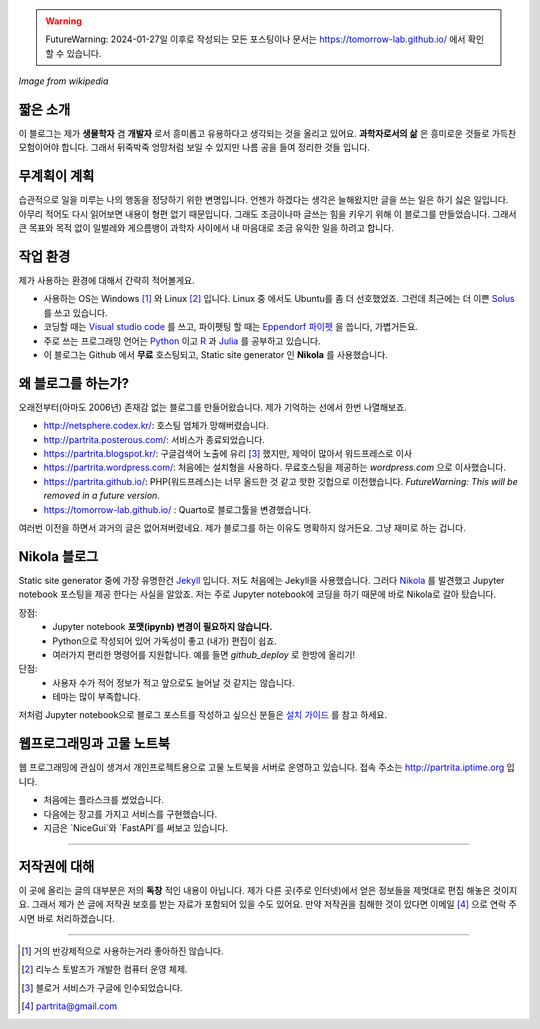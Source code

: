 .. title: About
.. slug: about
.. date: 2017-12-22 08:30:37 UTC+09:00
.. tags: 
.. category: 
.. link: 
.. description: 
.. type: text


.. warning::
    FutureWarning: 2024-01-27일 이후로 작성되는 모든 포스팅이나 문서는 https://tomorrow-lab.github.io/ 에서 확인 할 수 있습니다.
    

.. image:: https://upload.wikimedia.org/wikipedia/commons/thumb/7/74/PublicInformationSymbol_EmergencyExit.svg/250px-PublicInformationSymbol_EmergencyExit.svg.png
   :align: center
   :height: 250 px
   :width: 250 px

*Image from wikipedia*


짧은 소개
-----------

이 블로그는 제가 **생물학자** 겸 **개발자** 로서 흥미롭고 유용하다고 생각되는 것을 올리고 있어요. **과학자로서의 삶** 은 흥미로운 것들로 가득찬 모험이어야 합니다. 그래서 뒤죽박죽 엉망처럼 보일 수 있지만 나름 공을 들여 정리한 것들 입니다.  


무계획이 계획
-------------

습관적으로 일을 미루는 나의 행동을 정당하기 위한 변명입니다. 언젠가 하겠다는 생각은 늘해왔지만 글을 쓰는 일은 하기 싫은 일입니다. 아무리 적어도 다시 읽어보면 내용이 형편 없기 때문입니다. 그래도 조금이나마 글쓰는 힘을 키우기 위해 이 블로그를 만들었습니다. 그래서 큰 목표와 목적 없이 일벌레와 게으름뱅이 과학자 사이에서 내 마음대로 조금 유익한 일을 하려고 합니다.


작업 환경
-------------

제가 사용하는 환경에 대해서 간략히 적어볼게요.

- 사용하는 OS는 Windows [#]_ 와 Linux [#]_ 입니다. Linux 중 에서도 Ubuntu를 좀 더 선호했었죠. 그런데 최근에는 더 이쁜 `Solus <https://getsol.us/home/>`_ 를 쓰고 있습니다. 
- 코딩할 때는 `Visual studio code <https://code.visualstudio.com/>`_ 를 쓰고, 파이펫팅 할 때는 `Eppendorf 파이펫 <https://www.pipette.com/eppendorfpipettes>`_ 을 씁니다, 가볍거든요.  
- 주로 쓰는 프로그래밍 언어는 `Python <https://www.python.org/>`_ 이고 `R <https://www.r-project.org/>`_ 과 `Julia <https://julialang.org/>`_ 를 공부하고 있습니다.
- 이 블로그는 Github 에서 **무료** 호스팅되고, Static site generator 인 **Nikola** 를 사용했습니다. 

왜 블로그를 하는가?
-------------------

오래전부터(아마도 2006년) 존재감 없는 블로그를 만들어왔습니다. 제가 기억하는 선에서 한번 나열해보죠.

- http://netsphere.codex.kr/: 호스팅 업체가 망해버렸습니다.
- http://partrita.posterous.com/: 서비스가 종료되었습니다.
- https://partrita.blogspot.kr/: 구글검색어 노출에 유리 [#]_ 했지만, 제약이 많아서 워드프레스로 이사
- https://partrita.wordpress.com/: 처음에는 설치형을 사용하다. 무료호스팅을 제공하는 *wordpress.com* 으로 이사했습니다.
- https://partrita.github.io/: PHP(워드프레스)는 너무 올드한 것 같고 핫한 깃헙으로 이전했습니다. *FutureWarning: This will be removed in a future version.*
- https://tomorrow-lab.github.io/ : Quarto로 블로그툴을 변경했습니다.

여러번 이전을 하면서 과거의 글은 없어져버렸네요. 제가 블로그를 하는 이유도 명확하지 않거든요. 그냥 재미로 하는 겁니다.

Nikola 블로그
-----------------------
Static site generator 중에 가장 유명한건 `Jekyll <https://jekyllrb-ko.github.io/>`_ 입니다. 저도 처음에는 Jekyll을 사용했습니다. 그러다 `Nikola <https://getnikola.com/>`_ 를 발견했고 Jupyter notebook 포스팅을 제공 한다는 사실을 알았죠. 저는 주로 Jupyter notebook에 코딩을 하기 때문에 바로 Nikola로 갈아 탔습니다.

장점:
    - Jupyter notebook **포맷(ipynb) 변경이 필요하지 않습니다.**
    - Python으로 작성되어 있어 가독성이 좋고 (내가) 편집이 쉽죠. 
    - 여러가지 편리한 명령어를 지원합니다. 예를 들면 `github_deploy` 로 한방에 올리기!

단점:
    - 사용자 수가 적어 정보가 적고 앞으로도 늘어날 것 같지는 않습니다.
    - 테마는 많이 부족합니다.

저처럼 Jupyter notebook으로 블로그 포스트를 작성하고 싶으신 분들은 `설치 가이드 <http://partrita.github.io/posts/nikola-for-jupyer-blog/>`_ 를 참고 하세요.


웹프로그래밍과 고물 노트북
-----------------------
웹 프로그래밍에 관심이 생겨서 개인프로젝트용으로 고물 노트북을 서버로 운영하고 있습니다.  접속 주소는 `http://partrita.iptime.org <http://partrita.iptime.org/>`_ 입니다. 

- 처음에는 플라스크를 썼었습니다.
- 다음에는 장고를 가지고 서비스를 구현했습니다.
- 지금은 `NiceGui`와 `FastAPI`를 써보고 있습니다.

---------------------------------------

저작권에 대해
---------------

이 곳에 올리는 글의 대부분은 저의 **독창** 적인 내용이 아닙니다.
제가 다른 곳(주로 인터넷)에서 얻은 정보들을 제멋대로 편집 해놓은 것이지요.
그래서 제가 쓴 글에 저작권 보호를 받는 자료가 포함되어 있을 수도 있어요.
만약 저작권을 침해한 것이 있다면 이메일 [#]_ 으로 연락 주시면 바로 처리하겠습니다.


-----------------------------------------------

.. [#] 거의 반강제적으로 사용하는거라 좋아하진 않습니다.
.. [#] 리누스 토발즈가 개발한 컴퓨터 운영 체제.
.. [#] 블로거 서비스가 구글에 인수되었습니다.
.. [#] partrita@gmail.com

